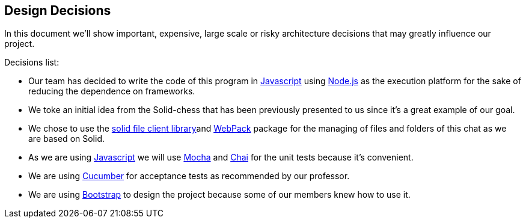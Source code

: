 [[section-design-decisions]]
== Design Decisions
In this document we'll show important, expensive, large scale or risky architecture decisions that may greatly influence our project.


.Decisions list:

* Our team has decided to write the code of this program in https://www.javascript.com/[Javascript] using https://nodejs.org/es/[Node.js] as the execution platform for the sake of reducing the dependence on frameworks.

* We toke an initial idea from the Solid-chess that has been previously presented to us since it's a great example of our goal.

* We chose to use the https://github.com/jeff-zucker/solid-file-client[solid file client library]and https://webpack.js.org/[WebPack] package for the managing of files and folders of this chat as we are based on Solid.

* As we are using https://www.javascript.com/[Javascript] we will use https://mochajs.org/[Mocha] and https://www.chaijs.com/[Chai] for the unit tests because it's convenient.

* We are using https://cucumber.io/[Cucumber] for acceptance tests as recommended by our professor.

* We are using https://getbootstrap.com/[Bootstrap] to design the project because some of our members knew how to use it.
